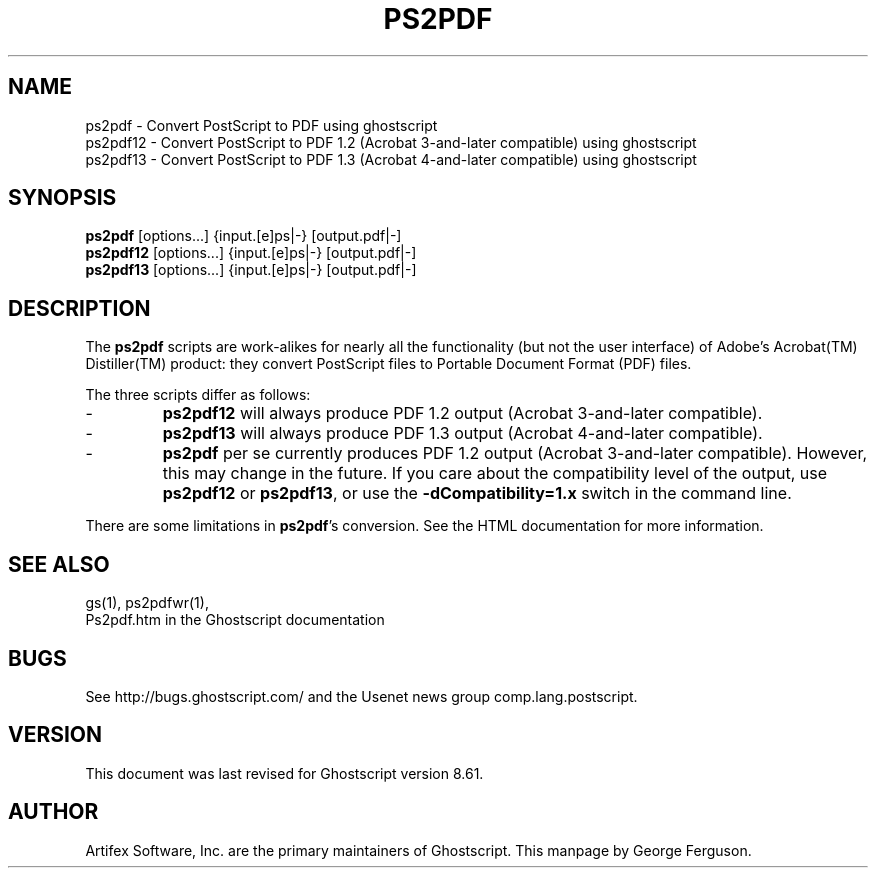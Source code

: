.\" $Id: ps2pdf.1 8397 2007-11-21 20:07:08Z giles $
.TH PS2PDF 1 "21 November 2007" 8.61 Ghostscript \" -*- nroff -*-
.SH NAME
ps2pdf \- Convert PostScript to PDF using ghostscript
.br
ps2pdf12 \- Convert PostScript to PDF\ 1.2 (Acrobat\ 3-and-later compatible) using ghostscript
.br
ps2pdf13 \- Convert PostScript to PDF\ 1.3 (Acrobat\ 4-and-later compatible) using ghostscript
.SH SYNOPSIS
\fBps2pdf\fR  [options...] {input.[e]ps|-} [output.pdf|-]
.br
\fBps2pdf12\fR  [options...] {input.[e]ps|-} [output.pdf|-]
.br
\fBps2pdf13\fR  [options...] {input.[e]ps|-} [output.pdf|-]
.SH DESCRIPTION
The
.B ps2pdf
scripts are work-alikes for nearly all the functionality (but not the
user interface) of Adobe's Acrobat(TM) Distiller(TM) product: they
convert PostScript files to Portable Document Format (PDF) files. 
.PP
The three scripts differ as follows:
.IP -
.B ps2pdf12
will always produce PDF 1.2 output (Acrobat 3-and-later compatible).
.IP -
.B ps2pdf13
will always produce PDF 1.3 output (Acrobat 4-and-later compatible).
.IP -
.B ps2pdf
per se currently produces PDF 1.2 output (Acrobat 3-and-later
compatible). However, this may change in the future. If you care about
the compatibility level of the output, use
.B ps2pdf12
or
.BR ps2pdf13 ,
or use the
.B \-dCompatibility=1.x
switch in the command line.
.PP
There are some limitations in
.BR ps2pdf 's
conversion. See the HTML documentation for more information.
.SH SEE ALSO
gs(1), ps2pdfwr(1),
.br
Ps2pdf.htm in the Ghostscript documentation
.SH BUGS
See http://bugs.ghostscript.com/ and the Usenet news group
comp.lang.postscript.
.SH VERSION
This document was last revised for Ghostscript version 8.61.
.SH AUTHOR
Artifex Software, Inc. are the
primary maintainers of Ghostscript.
This manpage by George Ferguson.
